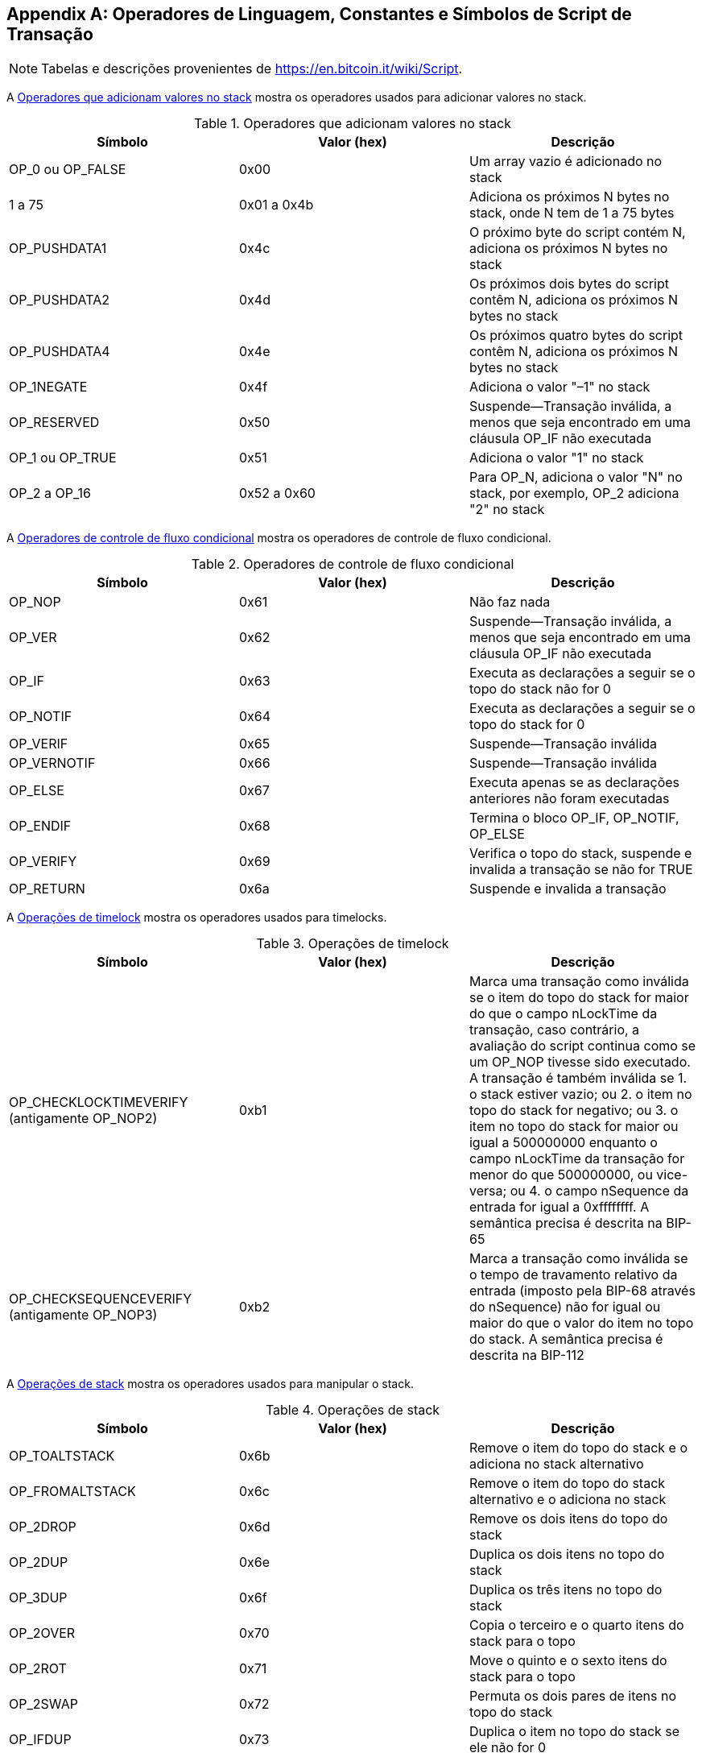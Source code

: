 [[tx_script_ops]]
[appendix]
== Operadores de Linguagem, Constantes e Símbolos de Script de Transação

[NOTE]
====
Tabelas e descrições provenientes de https://en.bitcoin.it/wiki/Script[].
====

A <<tx_script_ops_table_pushdata>> mostra os operadores usados para adicionar valores no stack.((("transações", "scripts e linguagem Script", id="TRlang14")))((("scripting", "operadores de linguagem, constantes e símbolos da linguagem Script", id="SCRlang14")))

[[tx_script_ops_table_pushdata]]
.Operadores que adicionam valores no stack
[options="header"]
|=======
| Símbolo | Valor (hex) | Descrição
| OP_0 ou OP_FALSE | 0x00 | Um array vazio é adicionado no stack
| 1 a 75 | 0x01 a 0x4b | Adiciona os próximos N bytes no stack, onde N tem de 1 a 75 bytes
| OP_PUSHDATA1 | 0x4c | O próximo byte do script contém N, adiciona os próximos N bytes no stack
| OP_PUSHDATA2 | 0x4d | Os próximos dois bytes do script contêm N, adiciona os próximos N bytes no stack
| OP_PUSHDATA4 | 0x4e | Os próximos quatro bytes do script contêm N, adiciona os próximos N bytes no stack
| OP_1NEGATE | 0x4f | Adiciona o valor "–1" no stack
| OP_RESERVED | 0x50 | Suspende&#x2014;Transação inválida, a menos que seja encontrado em uma cláusula OP_IF não executada
| OP_1 ou OP_TRUE| 0x51 | Adiciona o valor "1" no stack
| OP_2 a OP_16 | 0x52 a 0x60 |  Para OP_N, adiciona o valor "N" no stack, por exemplo, OP_2 adiciona "2" no stack
|=======

[role="pagebreak-before"]
A <<tx_script_ops_table_control>> mostra os operadores de controle de fluxo condicional.

[[tx_script_ops_table_control]]
.Operadores de controle de fluxo condicional
[options="header"]
|=======
| Símbolo | Valor (hex) | Descrição
| OP_NOP | 0x61 | Não faz nada
| OP_VER | 0x62 | Suspende&#x2014;Transação inválida, a menos que seja encontrado em uma cláusula OP_IF não executada
| OP_IF | 0x63 | Executa as declarações a seguir se o topo do stack não for 0
| OP_NOTIF | 0x64 | Executa as declarações a seguir se o topo do stack for 0
| OP_VERIF | 0x65 | Suspende&#x2014;Transação inválida
| OP_VERNOTIF | 0x66 | Suspende&#x2014;Transação inválida
| OP_ELSE | 0x67 | Executa apenas se as declarações anteriores não foram executadas
| OP_ENDIF | 0x68 | Termina o bloco OP_IF, OP_NOTIF, OP_ELSE
| OP_VERIFY | 0x69 | Verifica o topo do stack, suspende e invalida a transação se não for TRUE
| OP_RETURN | 0x6a | Suspende e invalida a transação
|=======

A <<tx_script_ops_table_timelock>> mostra os operadores usados para timelocks.

[[tx_script_ops_table_timelock]]
.Operações de timelock
[options="header"]
|=======
| Símbolo | Valor (hex) | Descrição
| OP_CHECKLOCKTIMEVERIFY (antigamente OP_NOP2) | 0xb1 | Marca uma transação como inválida se o item do topo do stack for maior do que o campo nLockTime da transação, caso contrário, a avaliação do script continua como se um OP_NOP tivesse sido executado. A transação é também inválida se 1. o stack estiver vazio; ou 2. o item no topo do stack for negativo; ou 3. o item no topo do stack for maior ou igual a 500000000 enquanto o campo nLockTime da transação for menor do que 500000000, ou vice-versa; ou 4. o campo nSequence da entrada for igual a 0xffffffff. A semântica precisa é descrita na BIP-65 
| OP_CHECKSEQUENCEVERIFY (antigamente OP_NOP3) | 0xb2 | Marca a transação como inválida se o tempo de travamento relativo da entrada (imposto pela BIP-68 através do nSequence) não for igual ou maior do que o valor do item no topo do stack. A semântica precisa é descrita na BIP-112|
|=======

A <<tx_script_ops_table_stack>> mostra os operadores usados para manipular o stack.

[[tx_script_ops_table_stack]]
.Operações de stack
[options="header"]
|=======
| Símbolo | Valor (hex) | Descrição
| OP_TOALTSTACK | 0x6b | Remove o item do topo do stack e o adiciona no stack alternativo
| OP_FROMALTSTACK | 0x6c | Remove o item do topo do stack alternativo e o adiciona no stack
| OP_2DROP | 0x6d | Remove os dois itens do topo do stack
| OP_2DUP | 0x6e | Duplica os dois itens no topo do stack
| OP_3DUP | 0x6f | Duplica os três itens no topo do stack
| OP_2OVER | 0x70 | Copia o terceiro e o quarto itens do stack para o topo
| OP_2ROT | 0x71 | Move o quinto e o sexto itens do stack para o topo
| OP_2SWAP | 0x72 | Permuta os dois pares de itens no topo do stack
| OP_IFDUP | 0x73 | Duplica o item no topo do stack se ele não for 0
| OP_DEPTH | 0x74 | Conta os itens no stack e adiciona o resultado da contagem
| OP_DROP | 0x75 | Remove o item do topo do stack
| OP_DUP | 0x76 | Duplica o item no topo do stack
| OP_NIP | 0x77 | Remove o segundo item do stack
| OP_OVER | 0x78 | Copia o segundo item do stack para o topo
| OP_PICK | 0x79 | Remove o valor N do topo, e depois copia o enésimo (Nº) item para o topo do stack
| OP_ROLL | 0x7a | Remove o valor N do topo, e depois move o enésimo (Nº) item para o topo do stack
| OP_ROT | 0x7b | Inverte os três itens do topo do stack
| OP_SWAP | 0x7c | Permuta os dois itens do topo do stack
| OP_TUCK | 0x7d | Copia o item do topo do stack e o insere entre o item do topo e o segundo item
|=======

A <<tx_script_ops_table_splice>> mostra os operadores de _string_.

[[tx_script_ops_table_splice]]
.Operações com pedaços de string
[options="header"]
|=======
| Símbolo | Valor (hex) | Descrição
| _OP_CAT_ | 0x7e | Desativado (concatena os dois itens do topo)
| _OP_SUBSTR_ | 0x7f | Desativado (retorna a _substring_)
| _OP_LEFT_ | 0x80 | Desativado (retorna a _substring_ à esquerda)
| _OP_RIGHT_ | 0x81 | Desativado (retorna a _substring_ à direita)
| OP_SIZE | 0x82 | Calcula o comprimento da _string_ do item do topo do stack e adiciona o resultado no stack 
|=======

A <<tx_script_ops_table_binmath>> mostra os operadores de aritmética binária e de lógica booleana.

[[tx_script_ops_table_binmath]]
.Operadores de aritmética binária e condicionais
[options="header"]
|=======
| Símbolo | Valor (hex) | Descrição
| _OP_INVERT_ | 0x83 | Desativado (inverte os bits do item do topo)
| _OP_AND_ | 0x84 | Desativado (booleano AND dos dois itens do topo)
| _OP_OR_ | 0x85 | Desativado (booleano OR dos dois itens do topo)
| _OP_XOR_ | 0x86 | Desativado (booleano XOR dos dois itens do topo)
| OP_EQUAL | 0x87 | Adiciona TRUE (1) se os dois itens do topo forem exatamente iguais, caso contrário adiciona FALSE (0)
| OP_EQUALVERIFY | 0x88 | O mesmo que o OP_EQUAL, mas depois executa o OP_VERIFY após para suspender se não for TRUE
| OP_RESERVED1 | 0x89 | Suspende&#x2014;Transação inválida, a menos que seja encontrado em uma cláusula OP_IF não executada
| OP_RESERVED2 | 0x8a | Suspende&#x2014;Transação inválida, a menos que seja encontrado em uma cláusula OP_IF não executada
|=======

[role="pagebreak-before"]
A <<tx_script_ops_table_numbers>> mostra os operadores numéricos (aritméticos).

[[tx_script_ops_table_numbers]]
.Operadores numéricos
[options="header"]
|=======
| Símbolo | Valor (hex) | Descrição
| OP_1ADD | 0x8b | Soma 1 ao item do topo   
| OP_1SUB | 0x8c | Subtrai 1 do item do topo
| _OP_2MUL_ | 0x8d | Desativado (multiplica o item do topo por 2)
| _OP_2DIV_ | 0x8e | Desativado (divide o item do topo por 2)
| OP_NEGATE | 0x8f | Inverte o sinal do item do topo
| OP_ABS | 0x90 | Muda o sinal do item do topo para positivo
| OP_NOT | 0x91 | Se o item do topo for 0 ou 1 Booleano, inverte-o, caso contrário retorna 0
| OP_0NOTEQUAL | 0x92 | Se o item do topo for 0, retorna 0, caso contrário retorna 1
| OP_ADD | 0x93 | Remove os dois itens do topo, soma-os e adiciona o resultado
| OP_SUB | 0x94 | Remove os dois itens do topo, subtrai o primeiro do segundo e adiciona o resultado
| _OP_MUL_ | 0x95 | Desativado (multiplica os dois itens do topo)
| _OP_DIV_ | 0x96 | Desativado (divide o segundo item pelo primeiro item)
| _OP_MOD_ | 0x97 | Desativado (restante divide o segundo item pelo primeiro item)
| _OP_LSHIFT_ | 0x98 | Desativado (desloca o segundo item à esquerda pelo número de bits do primeiro item)
| _OP_RSHIFT_ | 0x99 | Desativado (desloca o segundo item à direita pelo número de bits do primeiro item)
| OP_BOOLAND | 0x9a | Booleano AND dos dois itens do topo
| OP_BOOLOR | 0x9b | Booleano OR dos dois itens do topo
| OP_NUMEQUAL | 0x9c | Retorna TRUE se os dois itens do topo forem números iguais
| OP_NUMEQUALVERIFY | 0x9d | O mesmo que o NUMEQUAL, mas depois executa o OP_VERIFY para suspender se não for TRUE
| OP_NUMNOTEQUAL | 0x9e | Retorna TRUE se os dois itens do topo não forem números iguais
| OP_LESSTHAN | 0x9f | Retorna TRUE se o segundo item for menor que o item do topo
| OP_GREATERTHAN | 0xa0 | Retorna TRUE se o segundo item for maior do que o item do topo
| OP_LESSTHANOREQUAL | 0xa1 | Retorna TRUE se o segundo item for menor ou igual ao item do topo
| OP_GREATERTHANOREQUAL | 0xa2 | Retorna TRUE se o segundo item for maior ou igual ao item do topo
| OP_MIN | 0xa3 | Retorna o menor dos dois itens do topo 
| OP_MAX | 0xa4 | Retorna o maior dos dois itens do topo
| OP_WITHIN | 0xa5 | Retorna TRUE se o terceiro item estiver entre o segundo item (ou for igual) e o primeiro item
|=======

[role="pagebreak-before"]
A <<tx_script_ops_table_crypto>> mostra os operadores de funções criptográficas.

[[tx_script_ops_table_crypto]]
.Operações criptográficas e de hashing
[options="header"]
|=======
| Símbolo | Valor (hex) | Descrição
| OP_RIPEMD160 | 0xa6 | Retorna o hash RIPEMD160 do item do topo
| OP_SHA1 | 0xa7 | Retorna o hash SHA1 do item do topo
| OP_SHA256 | 0xa8 | Retorna o hash SHA256 do item do topo
| OP_HASH160 | 0xa9 | Retorna o hash RIPEMD160(SHA256(x)) do item do topo
| OP_HASH256 | 0xaa | Retorna o hash SHA256(SHA256(x)) do item do topo
| OP_CODESEPARATOR | 0xab | Marca o início dos dados verificados pela assinatura
| OP_CHECKSIG | 0xac | Remove uma chave pública e a assinatura, valida a assinatura para os dados da transação transformados em hash, retorna TRUE se corresponde
| OP_CHECKSIGVERIFY | 0xad | O mesmo que o CHECKSIG, mas depois executa o OP_VERIFY para suspender se não for TRUE
| OP_CHECKMULTISIG | 0xae | Executa o CHECKSIG para cada par de assinatura e chave pública fornecido. Todos devem corresponder. Um bug na implementação remove um valor extra, para contorná-lo, usa-se prefixo com OP_0
| OP_CHECKMULTISIGVERIFY | 0xaf | O mesmo que o CHECKMULTISIG, mas depois executa o OP_VERIFY para suspender se não for TRUE
|=======

A <<tx_script_ops_table_nop>> mostra os símbolos não operadores.

[[tx_script_ops_table_nop]]
.Não operadores
[options="header"]
|=======
| Símbolo | Valor (hex) | Descrição
| OP_NOP1 a OP_NOP10 | 0xb0 a 0xb9 | Não faz nada, é ignorado
|=======


A <<tx_script_ops_table_internal>> mostra os códigos de operador reservados para serem usados pelo analisador sintático interno de script.((("", startref="TRlang14")))((("", startref="SCRlang14")))

[[tx_script_ops_table_internal]]
.Códigos OP reservados para uso interno pelo analisador sintático
[options="header"]
|=======
| Símbolo | Valor (hex) | Descrição
| OP_SMALLDATA | 0xf9 | Representa um campo de dados pequeno 
| OP_SMALLINTEGER | 0xfa | Representa um campo de dados numéricos pequeno
| OP_PUBKEYS | 0xfb | Representa os campos de chave pública
| OP_PUBKEYHASH | 0xfd | Representa um campo de hash da chave pública
| OP_PUBKEY | 0xfe | Representa um campo de chave pública
| OP_INVALIDOPCODE | 0xff | Representa qualquer código OP que não está atualmente designado
|=======
